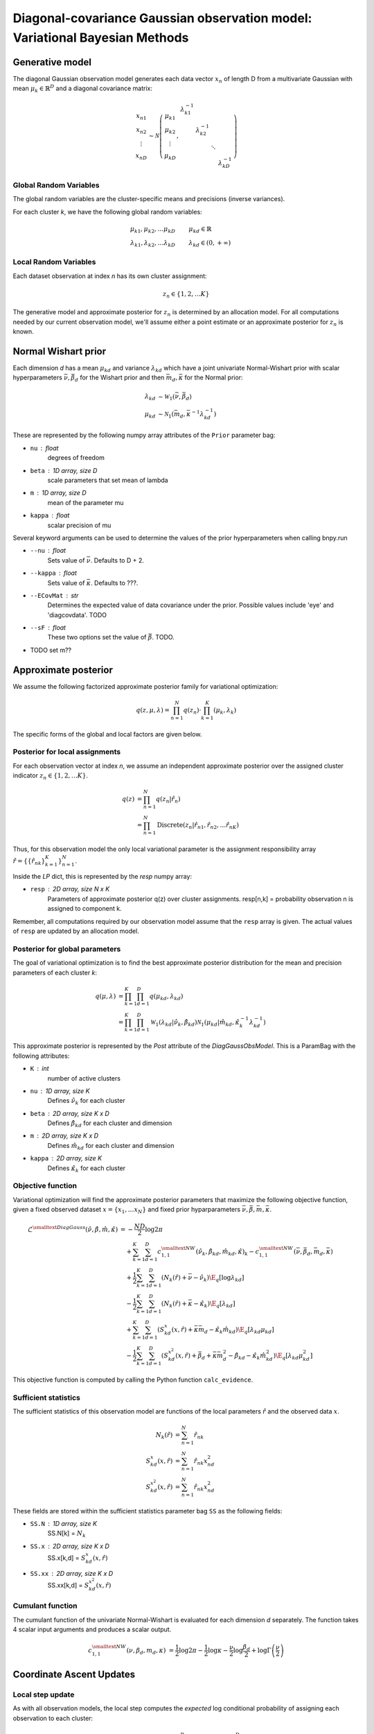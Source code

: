 ============================================================================
Diagonal-covariance Gaussian observation model: Variational Bayesian Methods
============================================================================

Generative model
================

The diagonal Gaussian observation model generates each data vector :math:`x_n` of length D from a multivariate Gaussian with mean :math:`\mu_k \in \mathbb{R}^D` and a diagonal covariance matrix:

.. math::
    \begin{array}{c}
    x_{n1} \\
    x_{n2} \\
    \vdots \\
    x_{nD}
    \end{array}
     \sim \mathcal{N} \left(
        \begin{array}{c c c c c}
        \mu_{k1} \\
        \mu_{k2} \\
        \vdots \\
        \mu_{kD}
        \end{array}
        , 
        \begin{array}{c c c c c}
        \lambda_{k1}^{-1} \\
        & \lambda_{k2}^{-1} \\
        & & \ddots
        \\ 
        & & & & \lambda_{kD}^{-1}
        \end{array}
        \right)


Global Random Variables
-----------------------

The global random variables are the cluster-specific means and precisions (inverse variances).

For each cluster *k*, we have the following global random variables:

.. math::
    \mu_{k1}, \mu_{k2}, \ldots \mu_{kD} &\qquad \mu_{kd} \in \mathbb{R}
    \\
    \lambda_{k1}, \lambda_{k2}, \ldots \lambda_{kD} &\qquad \lambda_{kd} \in (0, +\infty)


Local Random Variables
----------------------

Each dataset observation at index *n* has its own cluster assignment:

.. math::
    z_n \in \{1, 2, \ldots K \}

The generative model and approximate posterior for :math:`z_n` is determined by an allocation model. For all computations needed by our current observation model, we'll assume either a point estimate or an approximate posterior for :math:`z_n` is known.

Normal Wishart prior
====================

Each dimension *d* has a mean :math:`\mu_{kd}` and variance :math:`\lambda_{kd}` which have a joint univariate Normal-Wishart prior with scalar hyperparameters :math:`\bar{\nu}, \bar{\beta}_d` for the Wishart prior and then :math:`\bar{m}_d, \bar{\kappa}` for the Normal prior:

.. math ::
    \lambda_{kd} &\sim \mathcal{W}_1(\bar{\nu}, \bar{\beta}_d)
    \\
    \mu_{kd} &\sim \mathcal{N}_1(\bar{m}_d, \bar{\kappa}^{-1} \lambda_{kd}^{-1})

These are represented by the following numpy array attributes of the ``Prior`` parameter bag:

* ``nu`` : float
    degrees of freedom
* ``beta`` : 1D array, size D
    scale parameters that set mean of lambda
* ``m`` : 1D array, size D
    mean of the parameter mu
* ``kappa`` : float
        scalar precision of mu

Several keyword arguments can be used to determine the values of the prior hyperparameters when calling bnpy.run

* ``--nu`` : float
    Sets value of :math:`\bar{\nu}`.
    Defaults to D + 2.

    
* ``--kappa`` : float
    Sets value of :math:`\bar{\kappa}`.
    Defaults to ???.

* ``--ECovMat`` : str
    Determines the expected value of data covariance under the prior.
    Possible values include 'eye' and 'diagcovdata'.
    TODO

* ``--sF`` : float
   These two options set the value of :math:`\bar{\beta}`. TODO.

* TODO set m??

Approximate posterior
=====================

We assume the following factorized approximate posterior family for variational optimization:

.. math ::
    q(z, \mu, \lambda) = \prod_{n=1}^N q(z_n) \cdot \prod_{k=1}^K (\mu_k, \lambda_k )

The specific forms of the global and local factors are given below.

Posterior for local assignments
-------------------------------

For each observation vector at index *n*, we assume an independent approximate posterior over the assigned cluster indicator :math:`z_n \in \{1, 2, \ldots K \}`.

.. math ::
    q( z ) &= \prod_{n=1}^N q(z_n | \hat{r}_n )
    \\
        &= \prod_{n=1}^N \mbox{Discrete}(
            z_n | \hat{r}_{n1}, \hat{r}_{n2}, \ldots \hat{r}_{nK})

Thus, for this observation model the only local variational parameter is the assignment responsibility array :math:`\hat{r} = \{ \{ \hat{r}_{nk} \}_{k=1}^K \}_{n=1}^N`. 

Inside the `LP` dict, this is represented by the `resp` numpy array:

* ``resp`` : 2D array, size N x K
    Parameters of approximate posterior q(z) over cluster assignments.
    resp[n,k] = probability observation n is assigned to component k.

Remember, all computations required by our observation model assume that the ``resp`` array is given. The actual values of ``resp`` are updated by an allocation model.

Posterior for global parameters
-------------------------------

The goal of variational optimization is to find the best approximate posterior distribution for the mean and precision parameters of each cluster *k*:

.. math::
    q( \mu, \lambda ) &= \prod_{k=1}^K \prod_{d=1}^D q( \mu_{kd}, \lambda_{kd} )
    \\
    &= \prod_{k=1}^K \prod_{d=1}^D
        \mathcal{W}_1( \lambda_{kd} | \hat{\nu}_k, \hat{\beta}_{kd} )
        \mathcal{N}_1( \mu_{kd} | \hat{m}_{kd}, \hat{\kappa}_k^{-1} \lambda_{kd}^{-1} )

This approximate posterior is represented by the `Post` attribute of the `DiagGaussObsModel`. This is a ParamBag with the following attributes:

* ``K`` : int
    number of active clusters
* ``nu`` : 1D array, size K
    Defines :math:`\hat{\nu}_k` for each cluster
* ``beta`` : 2D array, size K x D
    Defines :math:`\hat{\beta}_{kd}` for each cluster and dimension
* ``m`` : 2D array, size K x D
    Defines :math:`\hat{m}_{kd}` for each cluster and dimension
* ``kappa`` : 2D array, size K
    Defines :math:`\hat{\kappa}_{k}` for each cluster


Objective function
------------------

Variational optimization will find the approximate posterior parameters that maximize the following objective function, given a fixed observed dataset :math:`x = \{x_1, \ldots x_N \}` and fixed prior hyparparameters :math:`\bar{\nu}, \bar{\beta}, \bar{m}, \bar{\kappa}`.

.. math::
    \mathcal{L}^{\smalltext{DiagGauss}}(
        \hat{\nu}, \hat{\beta}, \hat{m}, \hat{\kappa} )
    &= -\frac{ND}{2} \log 2\pi
    \\ & \quad + \sum_{k=1}^K \sum_{d=1}^D
            c^{\smalltext{NW}}_{1,1}(
                \hat{\nu}_k, \hat{\beta}_{kd}, \hat{m}_{kd}, \hat{\kappa})_k
            - c^{\smalltext{NW}}_{1,1}(
                \bar{\nu}, \bar{\beta}_d, \bar{m}_d, \bar{\kappa})
    \\ & \quad + \frac{1}{2} \sum_{k=1}^K \sum_{d=1}^D
        \left(
            N_k(\hat{r}) +  \bar{\nu} - \hat{\nu}_k
        \right)
        \E_q[ \log \lambda_{kd} ]
    \\ & \quad - \frac{1}{2} \sum_{k=1}^K \sum_{d=1}^D
        \left(
            N_{k}(\hat{r}) +  \bar{\kappa} - \hat{\kappa}_{k}
        \right)
        \E_q[ \lambda_{kd} ]
    \\ & \quad + \sum_{k=1}^K \sum_{d=1}^D 
        \left(
            S_{kd}^{x}(x, \hat{r})
            + \bar{\kappa} \bar{m}_d
            - \hat{\kappa}_k \hat{m}_{kd}
        \right)
        \E_q[ \lambda_{kd} \mu_{kd} ]
    \\ & \quad - \frac{1}{2} \sum_{k=1}^K \sum_{d=1}^D 
        \left(
            S_{kd}^{x^2}(x, \hat{r})
            + \bar{\beta}_d + \bar{\kappa} \bar{m}_{d}^2 
            - \hat{\beta}_{kd} - \hat{\kappa}_{k} \hat{m}_{kd}^2
        \right)
        \E_q[ \lambda_{kd} \mu_{kd}^2 ]

This objective function is computed by calling the Python function ``calc_evidence``.

Sufficient statistics
---------------------

The sufficient statistics of this observation model are functions of the local parameters :math:`\hat{r}` and the observed data :math:`x`.

.. math::
    N_{k}(\hat{r}) &= \sum_{n=1}^N \hat{r}_{nk}
    \\
    S^{x}_{kd}(x, \hat{r}) &= \sum_{n=1}^N \hat{r}_{nk} x_{nd}^2
    \\
    S^{x^2}_{kd}(x, \hat{r}) &= \sum_{n=1}^N \hat{r}_{nk} x_{nd}^2

These fields are stored within the sufficient statistics parameter bag ``SS`` as the following fields:

* ``SS.N`` : 1D array, size K
    SS.N[k] = :math:`N_k`
* ``SS.x`` : 2D array, size K x D
    SS.x[k,d] = :math:`S^{x}_{kd}(x, \hat{r})`
* ``SS.xx`` : 2D array, size K x D
    SS.xx[k,d] = :math:`S^{x^2}_{kd}(x, \hat{r})`


Cumulant function
-----------------

The cumulant function of the univariate Normal-Wishart is evaluated for each dimension *d* separately. The function takes 4 scalar input arguments and produces a scalar output.

.. math::
    c^{\smalltext{NW}}_{1,1}(\nu, \beta_d, m_d, \kappa) 
        &=  
        \frac{1}{2} \log 2\pi
        - \frac{1}{2} \log \kappa
        - \frac{\nu}{2} \log \frac{\beta_d}{2}
        + \log \Gamma \left( \frac{\nu}{2} \right)


Coordinate Ascent Updates
=========================

Local step update
-----------------

As with all observation models, the local step computes the *expected* log conditional probability of assigning each observation to each cluster:

.. math ::
    \E[ \log p( x_n | \mu_k, \lambda_k ) ] =
        - \frac{D}{2} \log 2 \pi
        + \frac{1}{2} \sum_{d=1}^D \E[ \log \lambda_{kd} ]
        - \frac{1}{2} \sum_{d=1}^D \E[ \lambda_{kd} (x_{nd} - \mu_{kd})^2 ]

where the elementary expectations required are:

.. math ::
    \E[ \log \lambda_{kd} ] &=
        \psi \left( \frac{\hat{\nu}_k}{2} \right)
        - \log \frac{\hat{\beta}_{kd}}{2}
    \\
    \E_q \left[  \lambda_{kd} (x_{nd} - \mu_{kd})^2 \right] &= 
        \frac{1}{\hat{\kappa}_{k}} 
        + \frac{ \hat{\nu}_k }{ \hat{\beta}_{kd} } (x_{nd} - \hat{m}_{kd})^2

In our implementation, this is done via the function ``calc_local_params``, which computes the following arrays and places them inside the local parameter dict ``LP``.

* ``E_log_soft_ev`` : 2D array, N x K
    log probability of assigning each observation n to each cluster k
    
Global step update
------------------

The global step update produces an updated approximate posterior over the global random variables. Concretely, this means updated values for each field of the ``Post`` ParamBag attribute of the DiagGaussObsModel.

.. math ::
    \hat{\nu}_k &\gets N_k(\hat{r}) + \bar{\nu}
    \\
    \hat{\kappa}_k &\gets N_k(\hat{r}) + \bar{\kappa}
    \\
    \hat{m}_{kd} &\gets 
        \frac{1}{\hat{\kappa}_k}
        \left( S_k^{x}(x, \hat{r}) + \bar{\kappa} \bar{m}_d \right)
    \\
    \hat{\beta}_{kd} &\gets 
        S_{kd}^{x^2}(x, \hat{r})
        + \bar{\beta}_d
        + \bar{\kappa} \bar{m}_d^2
        - \hat{\kappa}_k \hat{m}_{kd}^2

Our implementation performs this update when calling the function ``update_global_params``.

Initialization
==============

Initialization creates valid values of the parameters which define the approximate posterior over the global random variables. Concretely, this means it creates a valid setting of the ``Post`` attribute of the DiagGaussObsModel object.

TODO


